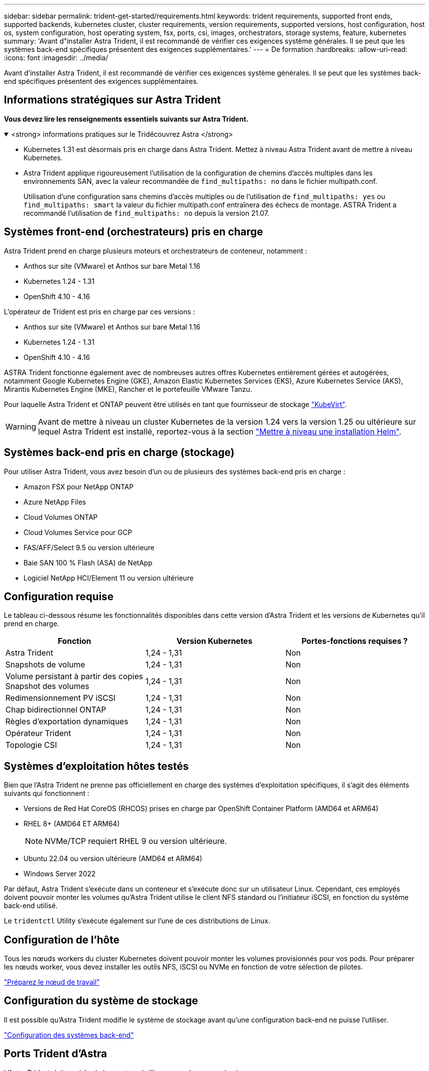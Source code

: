---
sidebar: sidebar 
permalink: trident-get-started/requirements.html 
keywords: trident requirements, supported front ends, supported backends, kubernetes cluster, cluster requirements, version requirements, supported versions, host configuration, host os, system configuration, host operating system, fsx, ports, csi, images, orchestrators, storage systems, feature, kubernetes 
summary: 'Avant d"installer Astra Trident, il est recommandé de vérifier ces exigences système générales. Il se peut que les systèmes back-end spécifiques présentent des exigences supplémentaires.' 
---
= De formation
:hardbreaks:
:allow-uri-read: 
:icons: font
:imagesdir: ../media/


[role="lead"]
Avant d'installer Astra Trident, il est recommandé de vérifier ces exigences système générales. Il se peut que les systèmes back-end spécifiques présentent des exigences supplémentaires.



== Informations stratégiques sur Astra Trident

*Vous devez lire les renseignements essentiels suivants sur Astra Trident.*

.<strong> informations pratiques sur le Tridécouvrez Astra </strong>
[%collapsible%open]
====
* Kubernetes 1.31 est désormais pris en charge dans Astra Trident. Mettez à niveau Astra Trident avant de mettre à niveau Kubernetes.
* Astra Trident applique rigoureusement l'utilisation de la configuration de chemins d'accès multiples dans les environnements SAN, avec la valeur recommandée de `find_multipaths: no` dans le fichier multipath.conf.
+
Utilisation d'une configuration sans chemins d'accès multiples ou de l'utilisation de `find_multipaths: yes` ou `find_multipaths: smart` la valeur du fichier multipath.conf entraînera des échecs de montage. ASTRA Trident a recommandé l'utilisation de `find_multipaths: no` depuis la version 21.07.



====


== Systèmes front-end (orchestrateurs) pris en charge

Astra Trident prend en charge plusieurs moteurs et orchestrateurs de conteneur, notamment :

* Anthos sur site (VMware) et Anthos sur bare Metal 1.16
* Kubernetes 1.24 - 1.31
* OpenShift 4.10 - 4.16


L'opérateur de Trident est pris en charge par ces versions :

* Anthos sur site (VMware) et Anthos sur bare Metal 1.16
* Kubernetes 1.24 - 1.31
* OpenShift 4.10 - 4.16


ASTRA Trident fonctionne également avec de nombreuses autres offres Kubernetes entièrement gérées et autogérées, notamment Google Kubernetes Engine (GKE), Amazon Elastic Kubernetes Services (EKS), Azure Kubernetes Service (AKS), Mirantis Kubernetes Engine (MKE), Rancher et le portefeuille VMware Tanzu.

Pour laquelle Astra Trident et ONTAP peuvent être utilisés en tant que fournisseur de stockage link:https://kubevirt.io/["KubeVirt"].


WARNING: Avant de mettre à niveau un cluster Kubernetes de la version 1.24 vers la version 1.25 ou ultérieure sur lequel Astra Trident est installé, reportez-vous à la section link:../trident-managing-k8s/upgrade-operator.html#upgrade-a-helm-installation["Mettre à niveau une installation Helm"].



== Systèmes back-end pris en charge (stockage)

Pour utiliser Astra Trident, vous avez besoin d'un ou de plusieurs des systèmes back-end pris en charge :

* Amazon FSX pour NetApp ONTAP
* Azure NetApp Files
* Cloud Volumes ONTAP
* Cloud Volumes Service pour GCP
* FAS/AFF/Select 9.5 ou version ultérieure
* Baie SAN 100 % Flash (ASA) de NetApp
* Logiciel NetApp HCI/Element 11 ou version ultérieure




== Configuration requise

Le tableau ci-dessous résume les fonctionnalités disponibles dans cette version d'Astra Trident et les versions de Kubernetes qu'il prend en charge.

[cols="3"]
|===
| Fonction | Version Kubernetes | Portes-fonctions requises ? 


| Astra Trident  a| 
1,24 - 1,31
 a| 
Non



| Snapshots de volume  a| 
1,24 - 1,31
 a| 
Non



| Volume persistant à partir des copies Snapshot des volumes  a| 
1,24 - 1,31
 a| 
Non



| Redimensionnement PV iSCSI  a| 
1,24 - 1,31
 a| 
Non



| Chap bidirectionnel ONTAP  a| 
1,24 - 1,31
 a| 
Non



| Règles d'exportation dynamiques  a| 
1,24 - 1,31
 a| 
Non



| Opérateur Trident  a| 
1,24 - 1,31
 a| 
Non



| Topologie CSI  a| 
1,24 - 1,31
 a| 
Non

|===


== Systèmes d'exploitation hôtes testés

Bien que l'Astra Trident ne prenne pas officiellement en charge des systèmes d'exploitation spécifiques, il s'agit des éléments suivants qui fonctionnent :

* Versions de Red Hat CoreOS (RHCOS) prises en charge par OpenShift Container Platform (AMD64 et ARM64)
* RHEL 8+ (AMD64 ET ARM64)
+

NOTE: NVMe/TCP requiert RHEL 9 ou version ultérieure.

* Ubuntu 22.04 ou version ultérieure (AMD64 et ARM64)
* Windows Server 2022


Par défaut, Astra Trident s'exécute dans un conteneur et s'exécute donc sur un utilisateur Linux. Cependant, ces employés doivent pouvoir monter les volumes qu'Astra Trident utilise le client NFS standard ou l'initiateur iSCSI, en fonction du système back-end utilisé.

Le `tridentctl` Utility s'exécute également sur l'une de ces distributions de Linux.



== Configuration de l'hôte

Tous les nœuds workers du cluster Kubernetes doivent pouvoir monter les volumes provisionnés pour vos pods. Pour préparer les nœuds worker, vous devez installer les outils NFS, iSCSI ou NVMe en fonction de votre sélection de pilotes.

link:../trident-use/worker-node-prep.html["Préparez le nœud de travail"]



== Configuration du système de stockage

Il est possible qu'Astra Trident modifie le système de stockage avant qu'une configuration back-end ne puisse l'utiliser.

link:../trident-use/backends.html["Configuration des systèmes back-end"]



== Ports Trident d'Astra

L'Astra Trident doit accéder à des ports spécifiques pour la communication.

link:../trident-reference/ports.html["Ports Trident d'Astra"]



== Images de conteneur et versions Kubernetes correspondantes

Pour les installations utilisant des systèmes à air comprimé, la liste suivante est une référence des images de conteneur nécessaires à l'installation d'Astra Trident. Utilisez le `tridentctl images` commande pour vérifier la liste des images de conteneur requises.

[cols="2"]
|===
| Versions de Kubernetes | Image de conteneur 


| v1.24.0, v1.25.0, v1.26.0, v1.27.0, v1.28.0, v1.29.0, v1.30.0, v1.31.0  a| 
* docker.io/netapp/trident : 24.06.0
* docker.io/netapp/trident-autosupport:24.06
* registry.k8s.io/sig-storage/csi-provisionneur:v4.0.1
* registry.k8s.io/sig-storage/csi-attacher:v4.6.0
* registry.k8s.io/sig-storage/csi-resizer:v1.11.0
* registry.k8s.io/sig-storage/csi-snapshotter:v7.0.2
* registry.k8s.io/sig-storage/csi-node-driver-registratr:v2.10.0
* docker.io/netapp/trident-operator:24.06.0 (en option)


|===